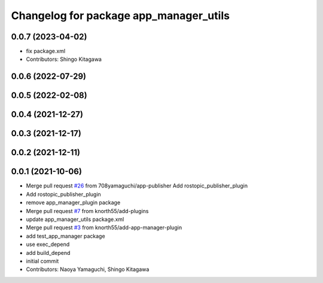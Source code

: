 ^^^^^^^^^^^^^^^^^^^^^^^^^^^^^^^^^^^^^^^
Changelog for package app_manager_utils
^^^^^^^^^^^^^^^^^^^^^^^^^^^^^^^^^^^^^^^

0.0.7 (2023-04-02)
------------------
* fix package.xml
* Contributors: Shingo Kitagawa

0.0.6 (2022-07-29)
------------------

0.0.5 (2022-02-08)
------------------

0.0.4 (2021-12-27)
------------------

0.0.3 (2021-12-17)
------------------

0.0.2 (2021-12-11)
------------------

0.0.1 (2021-10-06)
------------------
* Merge pull request `#26 <https://github.com/knorth55/app_manager_utils/issues/26>`_ from 708yamaguchi/app-publisher
  Add rostopic_publisher_plugin
* Add rostopic_publisher_plugin
* remove app_manager_plugin package
* Merge pull request `#7 <https://github.com/knorth55/app_manager_utils/issues/7>`_ from knorth55/add-plugins
* update app_manager_utils package.xml
* Merge pull request `#3 <https://github.com/knorth55/app_manager_utils/issues/3>`_ from knorth55/add-app-manager-plugin
* add test_app_manager package
* use exec_depend
* add build_depend
* initial commit
* Contributors: Naoya Yamaguchi, Shingo Kitagawa
